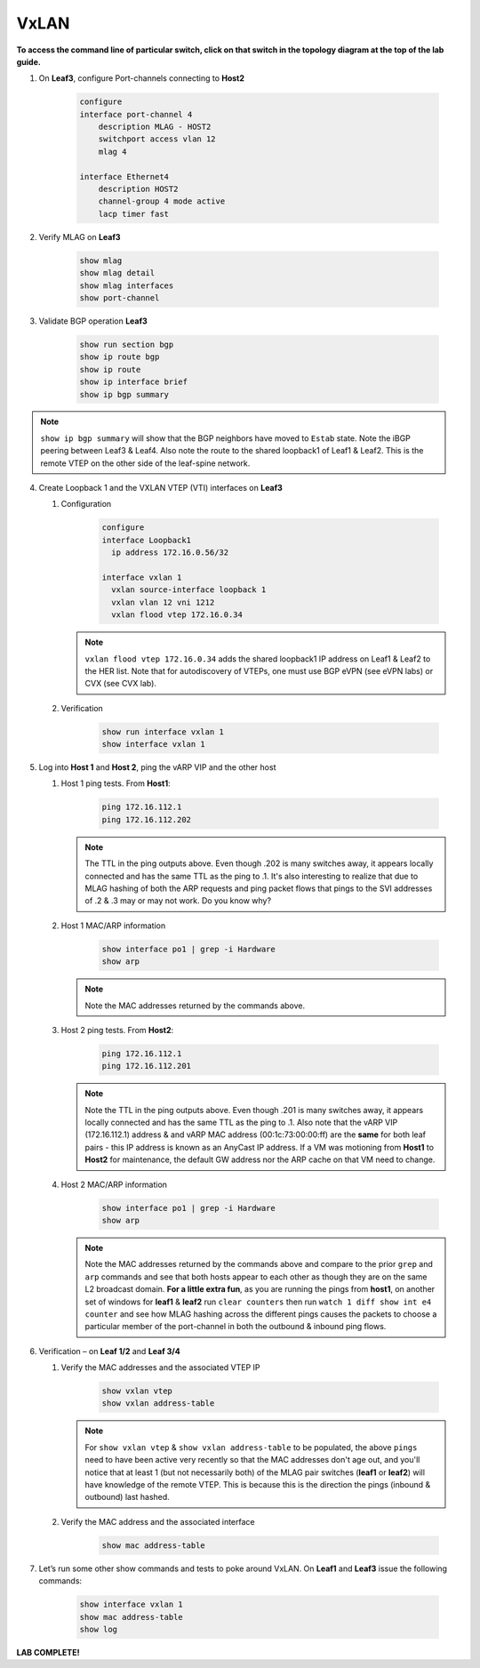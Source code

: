 VxLAN
=====

**To access the command line of particular switch, click on that switch in the topology diagram at the top of the lab guide.**

1. On **Leaf3**, configure Port-channels connecting to **Host2**

    .. code-block:: text

        configure
        interface port-channel 4
            description MLAG - HOST2
            switchport access vlan 12
            mlag 4

        interface Ethernet4
            description HOST2
            channel-group 4 mode active
            lacp timer fast

2. Verify MLAG on **Leaf3**

    .. code-block:: text

        show mlag
        show mlag detail
        show mlag interfaces
        show port-channel

3. Validate BGP operation **Leaf3**

    .. code-block:: text

        show run section bgp
        show ip route bgp
        show ip route
        show ip interface brief
        show ip bgp summary

.. note:: ``show ip bgp summary`` will show that the BGP neighbors have moved to ``Estab`` state. Note the iBGP peering between Leaf3 & Leaf4. Also note the route to the shared loopback1 of Leaf1 & Leaf2. This is the remote VTEP on the other side of the leaf-spine network.

4. Create Loopback 1 and the VXLAN VTEP (VTI) interfaces on **Leaf3**

   1. Configuration

        .. code-block:: text

            configure
            interface Loopback1
              ip address 172.16.0.56/32

            interface vxlan 1
              vxlan source-interface loopback 1
              vxlan vlan 12 vni 1212
              vxlan flood vtep 172.16.0.34

      .. note:: ``vxlan flood vtep 172.16.0.34`` adds the shared loopback1 IP address on Leaf1 & Leaf2 to the HER list. Note that for autodiscovery of VTEPs, one must use BGP eVPN (see eVPN labs) or CVX (see CVX lab).

   2. Verification

        .. code-block:: text

            show run interface vxlan 1
            show interface vxlan 1

5. Log into **Host 1** and **Host 2**, ping the vARP VIP and the other host

   1. Host 1 ping tests. From **Host1**:

        .. code-block:: text

            ping 172.16.112.1
            ping 172.16.112.202

      .. note:: The TTL in the ping outputs above. Even though .202 is many
                switches away, it appears locally connected and has the same
                TTL as the ping to .1. It's also interesting to realize that
                due to MLAG hashing of both the ARP requests and ping packet
                flows that pings to the SVI addresses of .2 & .3 may or may not
                work. Do you know why?

   2. Host 1 MAC/ARP information

        .. code-block:: text

            show interface po1 | grep -i Hardware
            show arp

      .. note:: Note the MAC addresses returned by the commands above.

   3. Host 2 ping tests. From **Host2**:

        .. code-block:: text

            ping 172.16.112.1
            ping 172.16.112.201

      .. note:: Note the TTL in the ping outputs above. Even though .201 is many
                switches away, it appears locally connected and has the same TTL
                as the ping to .1. Also note that the vARP VIP (172.16.112.1)
                address & and vARP MAC address (00:1c:73:00:00:ff) are the **same** for both leaf
                pairs - this IP address is known as an AnyCast IP address. If
                a VM was motioning from **Host1** to **Host2** for maintenance,
                the default GW address nor the ARP cache on that VM need to
                change.

   4. Host 2 MAC/ARP information

        .. code-block:: text

            show interface po1 | grep -i Hardware
            show arp

      .. note:: Note the MAC addresses returned by the commands above and
                compare to the prior ``grep`` and ``arp`` commands and see that
                both hosts appear to each other as though they are on the same
                L2 broadcast domain. **For a little extra fun**, as you are
                running the pings from **host1**, on another set of windows
                for **leaf1** & **leaf2** run ``clear counters`` then run
                ``watch 1 diff show int e4 counter`` and see how MLAG hashing
                across the different pings causes the packets to choose a
                particular member of the port-channel in both the outbound &
                inbound ping flows.

6. Verification – on **Leaf 1/2** and **Leaf 3/4**

   1. Verify the MAC addresses and the associated VTEP IP

        .. code-block:: text

            show vxlan vtep
            show vxlan address-table

      .. note:: For ``show vxlan vtep`` & ``show vxlan address-table`` to be
                populated, the above ``pings`` need to have been active very
                recently so that the MAC addresses don't age out, and you'll
                notice that at least 1 (but not necessarily both) of the MLAG
                pair switches (**leaf1** or
                **leaf2**) will have knowledge of the remote VTEP. This is
                because this is the direction the pings (inbound & outbound)
                last hashed.

   2. Verify the MAC address and the associated interface

        .. code-block:: text

            show mac address-table

7. Let’s run some other show commands and tests to poke around VxLAN. On **Leaf1** and **Leaf3** issue the following commands:

    .. code-block:: text

        show interface vxlan 1
        show mac address-table
        show log

**LAB COMPLETE!**
